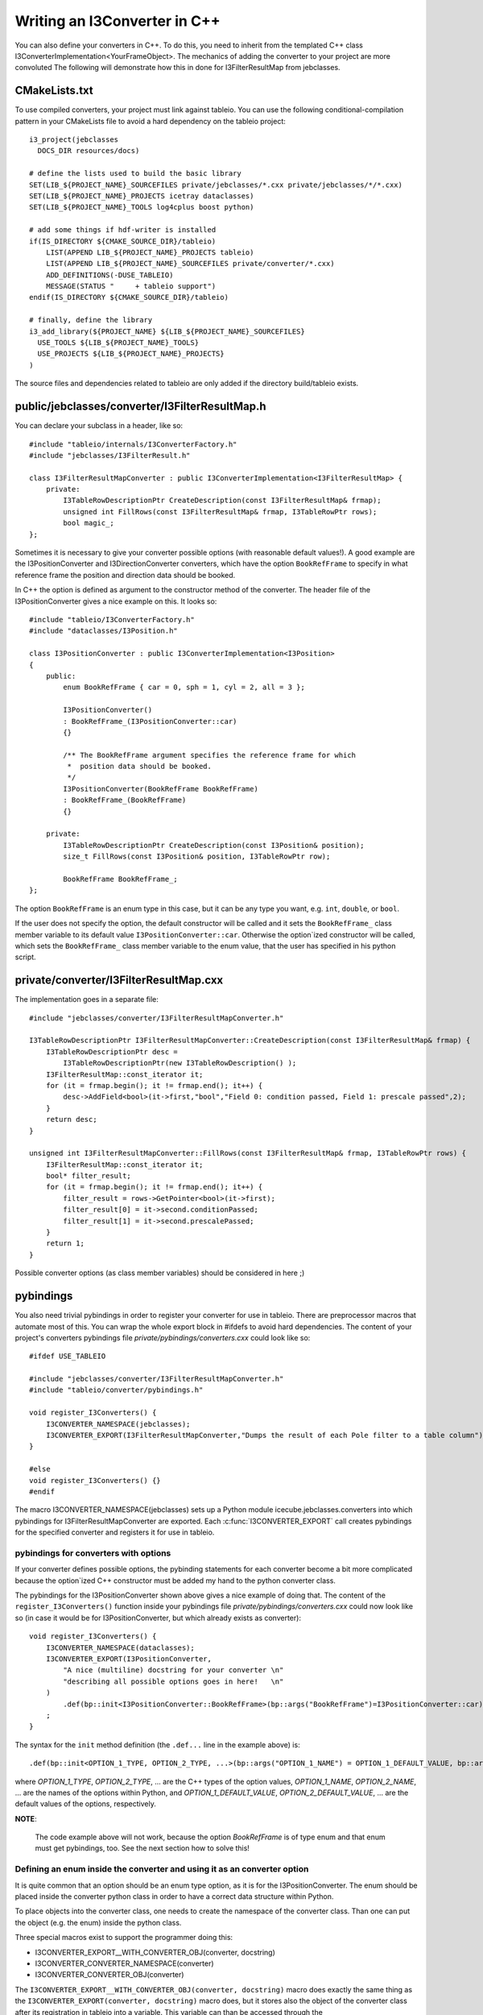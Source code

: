.. 
.. copyright  (C) 2010
.. The Icecube Collaboration
.. 
.. $Id$
.. 
.. @version $Revision$
.. @date $LastChangedDate$
.. @author Jakob van Santen <vansanten@wisc.edu> $LastChangedBy$

Writing an I3Converter in C++
**********************************

.. highlight:: c++

You can also define your converters in C++. To do this, you need to inherit
from the templated C++ class I3ConverterImplementation<YourFrameObject>. The mechanics of
adding the converter to your project are more convoluted The following will demonstrate
how this in done for I3FilterResultMap from jebclasses.

CMakeLists.txt
___________________

.. highlight:: none

To use compiled converters, your project must link against tableio. You can
use the following conditional-compilation pattern in your CMakeLists file to
avoid a hard dependency on the tableio project::

    i3_project(jebclasses
      DOCS_DIR resources/docs)

    # define the lists used to build the basic library
    SET(LIB_${PROJECT_NAME}_SOURCEFILES private/jebclasses/*.cxx private/jebclasses/*/*.cxx)
    SET(LIB_${PROJECT_NAME}_PROJECTS icetray dataclasses)
    SET(LIB_${PROJECT_NAME}_TOOLS log4cplus boost python)

    # add some things if hdf-writer is installed
    if(IS_DIRECTORY ${CMAKE_SOURCE_DIR}/tableio)
        LIST(APPEND LIB_${PROJECT_NAME}_PROJECTS tableio)
        LIST(APPEND LIB_${PROJECT_NAME}_SOURCEFILES private/converter/*.cxx)
        ADD_DEFINITIONS(-DUSE_TABLEIO)
        MESSAGE(STATUS "     + tableio support")
    endif(IS_DIRECTORY ${CMAKE_SOURCE_DIR}/tableio)

    # finally, define the library
    i3_add_library(${PROJECT_NAME} ${LIB_${PROJECT_NAME}_SOURCEFILES}
      USE_TOOLS ${LIB_${PROJECT_NAME}_TOOLS}
      USE_PROJECTS ${LIB_${PROJECT_NAME}_PROJECTS}
    )

The source files and dependencies related to tableio are only added if the directory build/tableio exists.

.. highlight:: c++

public/jebclasses/converter/I3FilterResultMap.h
__________________________________________________

You can declare your subclass in a header, like so::

    #include "tableio/internals/I3ConverterFactory.h"
    #include "jebclasses/I3FilterResult.h"
    
    class I3FilterResultMapConverter : public I3ConverterImplementation<I3FilterResultMap> {
        private:
            I3TableRowDescriptionPtr CreateDescription(const I3FilterResultMap& frmap);
            unsigned int FillRows(const I3FilterResultMap& frmap, I3TableRowPtr rows);
            bool magic_;
    };

Sometimes it is necessary to give your converter possible options (with
reasonable default values!). A good example are
the I3PositionConverter and I3DirectionConverter converters, which have the option
``BookRefFrame`` to specify in what reference frame the position and direction
data should be booked.

In C++ the option is defined as argument to the constructor method of the
converter. The header file of the I3PositionConverter gives a nice example on
this. It looks so::

    #include "tableio/I3ConverterFactory.h"
    #include "dataclasses/I3Position.h"

    class I3PositionConverter : public I3ConverterImplementation<I3Position>
    {
        public:
            enum BookRefFrame { car = 0, sph = 1, cyl = 2, all = 3 };
        
            I3PositionConverter()
            : BookRefFrame_(I3PositionConverter::car)
            {}
        
            /** The BookRefFrame argument specifies the reference frame for which
             *  position data should be booked.
             */
            I3PositionConverter(BookRefFrame BookRefFrame)
            : BookRefFrame_(BookRefFrame)
            {}
        
        private:
            I3TableRowDescriptionPtr CreateDescription(const I3Position& position);
            size_t FillRows(const I3Position& position, I3TableRowPtr row);

            BookRefFrame BookRefFrame_;
    };

The option ``BookRefFrame`` is an enum type in this case, but it can be any
type you want, e.g. ``int``, ``double``, or ``bool``.

If the user does not specify the option, the default constructor will be called
and it sets the ``BookRefFrame_`` class member variable to its default value
``I3PositionConverter::car``. Otherwise the option`ized constructor will be
called, which sets the ``BookRefFrame_`` class member variable to the enum
value, that the user has specified in his python script.

private/converter/I3FilterResultMap.cxx
__________________________________________

The implementation goes in a separate file::

    #include "jebclasses/converter/I3FilterResultMapConverter.h"

    I3TableRowDescriptionPtr I3FilterResultMapConverter::CreateDescription(const I3FilterResultMap& frmap) {
        I3TableRowDescriptionPtr desc = 
            I3TableRowDescriptionPtr(new I3TableRowDescription() );
        I3FilterResultMap::const_iterator it;
        for (it = frmap.begin(); it != frmap.end(); it++) {
            desc->AddField<bool>(it->first,"bool","Field 0: condition passed, Field 1: prescale passed",2);
        }
        return desc;
    }
        
    unsigned int I3FilterResultMapConverter::FillRows(const I3FilterResultMap& frmap, I3TableRowPtr rows) {
        I3FilterResultMap::const_iterator it;
        bool* filter_result;
        for (it = frmap.begin(); it != frmap.end(); it++) {
            filter_result = rows->GetPointer<bool>(it->first);
            filter_result[0] = it->second.conditionPassed;
            filter_result[1] = it->second.prescalePassed;
        }
        return 1;
    }

Possible converter options (as class member variables) should be considered in
here ;) 

pybindings
__________________________________________

You also need trivial pybindings in order to register your converter for use
in tableio. There are preprocessor macros that automate most of this. You can
wrap the whole export block in #ifdefs to avoid hard dependencies. The content
of your project's converters pybindings file *private/pybindings/converters.cxx*
could look like so::

    #ifdef USE_TABLEIO
    
    #include "jebclasses/converter/I3FilterResultMapConverter.h"
    #include "tableio/converter/pybindings.h"
    
    void register_I3Converters() {
        I3CONVERTER_NAMESPACE(jebclasses);
        I3CONVERTER_EXPORT(I3FilterResultMapConverter,"Dumps the result of each Pole filter to a table column");
    }
    
    #else
    void register_I3Converters() {}
    #endif

The macro I3CONVERTER_NAMESPACE(jebclasses) sets up a Python module
icecube.jebclasses.converters into which pybindings for
I3FilterResultMapConverter are exported. Each :c:func:`I3CONVERTER_EXPORT` call
creates pybindings for the specified converter and registers it for use in
tableio.

pybindings for converters with options
------------------------------------------

If your converter defines possible options, the pybinding statements for each
converter become a bit more complicated because the option`ized C++ constructor
must be added my hand to the python converter class.

The pybindings for the I3PositionConverter shown above gives a nice example of
doing that.
The content of the ``register_I3Converters()`` function inside your pybindings
file *private/pybindings/converters.cxx* could now look like so (in case it
would be for I3PositionConverter, but which already exists as converter)::

    void register_I3Converters() {
        I3CONVERTER_NAMESPACE(dataclasses);
        I3CONVERTER_EXPORT(I3PositionConverter,
            "A nice (multiline) docstring for your converter \n"
            "describing all possible options goes in here!   \n"
        )
            .def(bp::init<I3PositionConverter::BookRefFrame>(bp::args("BookRefFrame")=I3PositionConverter::car));
        ;
    }

The syntax for the ``init`` method definition (the ``.def...`` line in the
example above) is::

    .def(bp::init<OPTION_1_TYPE, OPTION_2_TYPE, ...>(bp::args("OPTION_1_NAME") = OPTION_1_DEFAULT_VALUE, bp::args("OPTION_2_NAME") = OPTION_2_DEFAULT_VALUE, ...))

where *OPTION_1_TYPE*, *OPTION_2_TYPE*, ... are the C++ types of the option
values, *OPTION_1_NAME*, *OPTION_2_NAME*, ... are the names of the options
within Python, and *OPTION_1_DEFAULT_VALUE*, *OPTION_2_DEFAULT_VALUE*, ...
are the default values of the options, respectively.

**NOTE**:

    The code example above will not work, because the option *BookRefFrame*
    is of type enum and that enum must get pybindings, too. See the next section
    how to solve this!

Defining an enum inside the converter and using it as an converter option
-------------------------------------------------------------------------

It is quite common that an option should be an enum type option, as it is for
the I3PositionConverter. The enum should be placed inside the converter python
class in order to have a correct data structure within Python.

To place objects into the converter class, one needs to create the namespace of
the converter class. Than one can put the object (e.g. the enum) inside the
python class.

Three special macros exist to support the programmer doing this:

- I3CONVERTER_EXPORT__WITH_CONVERTER_OBJ(converter, docstring)
- I3CONVERTER_CONVERTER_NAMESPACE(converter)
- I3CONVERTER_CONVERTER_OBJ(converter)

The ``I3CONVERTER_EXPORT__WITH_CONVERTER_OBJ(converter, docstring)`` macro does
exactly the same thing as the ``I3CONVERTER_EXPORT(converter, docstring)`` macro
does, but it stores also the object of the converter class after its
registration in tableio into a variable. This variable can than be accessed
through the ``I3CONVERTER_CONVERTER_OBJ(converter)`` macro, e.g. to define an
additional method to it (in our case the option`ized C++ constructor method).

The ``I3CONVERTER_CONVERTER_NAMESPACE(converter)`` macro can be used to create
a namespace within the converter class.

To use enum type options, the enum has to get its pybindings BEFORE the
option`ized C++ constructor method is added to the class (via the .def
boost::python statement)!

The following code gives an example how to define the pybindings for the enum
first and than to add the option`ized C++ constructor method to the python
converter class::

    void register_I3Converters()
    {
        I3CONVERTER_NAMESPACE(dataclasses);
        
        I3CONVERTER_EXPORT__WITH_CONVERTER_OBJ(I3PositionConverter,
            "A nice (multiline) docstring for your converter \n"
            "describing all possible options goes in here!   \n"
        );
        {
            I3CONVERTER_CONVERTER_NAMESPACE(I3PositionConverter);
            bp::enum_<I3PositionConverter::BookRefFrame>("BookRefFrame")
                .value("Car", I3PositionConverter::car)
                .value("Cyl", I3PositionConverter::cyl)
                .value("Sph", I3PositionConverter::sph)
                .value("All", I3PositionConverter::all)
                .export_values()
            ;
        }
        I3CONVERTER_CONVERTER_OBJ(I3PositionConverter)
            .def(bp::init<I3PositionConverter::BookRefFrame>(bp::args("BookRefFrame")=I3PositionConverter::car))
        ;
    }

The curly brackets around the converter namespace macro and the enum pybinding
are important! Because the namespace must be cleared before other converters can
be added to the project's converters namespace! Otherwise following defined
converters will end up in the current converter class!


